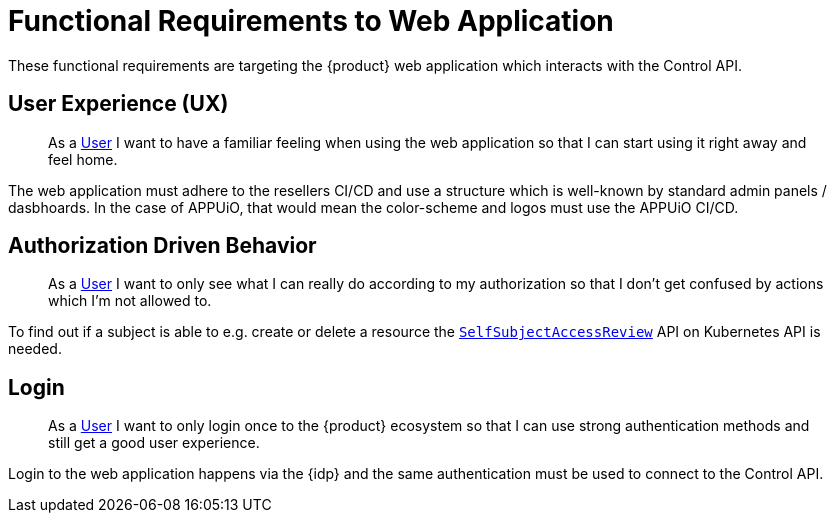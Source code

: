 = Functional Requirements to Web Application

These functional requirements are targeting the {product} web application which interacts with the Control API.

== User Experience (UX)

> As a xref:references/glossary.adoc#_user[User] I want to have a familiar feeling when using the web application so that I can start using it right away and feel home.

The web application must adhere to the resellers CI/CD and use a structure which is well-known by standard admin panels / dasbhoards.
In the case of APPUiO, that would mean the color-scheme and logos must use the APPUiO CI/CD.

== Authorization Driven Behavior

> As a xref:references/glossary.adoc#_user[User] I want to only see what I can really do according to my authorization so that I don't get confused by actions which I'm not allowed to.

To find out if a subject is able to e.g. create or delete a resource the https://kubernetes.io/docs/reference/access-authn-authz/authorization/#checking-api-access[`SelfSubjectAccessReview`] API on Kubernetes API is needed.

== Login

> As a xref:references/glossary.adoc#_user[User] I want to only login once to the {product} ecosystem so that I can use strong authentication methods and still get a good user experience.

Login to the web application happens via the {idp} and the same authentication must be used to connect to the Control API.
